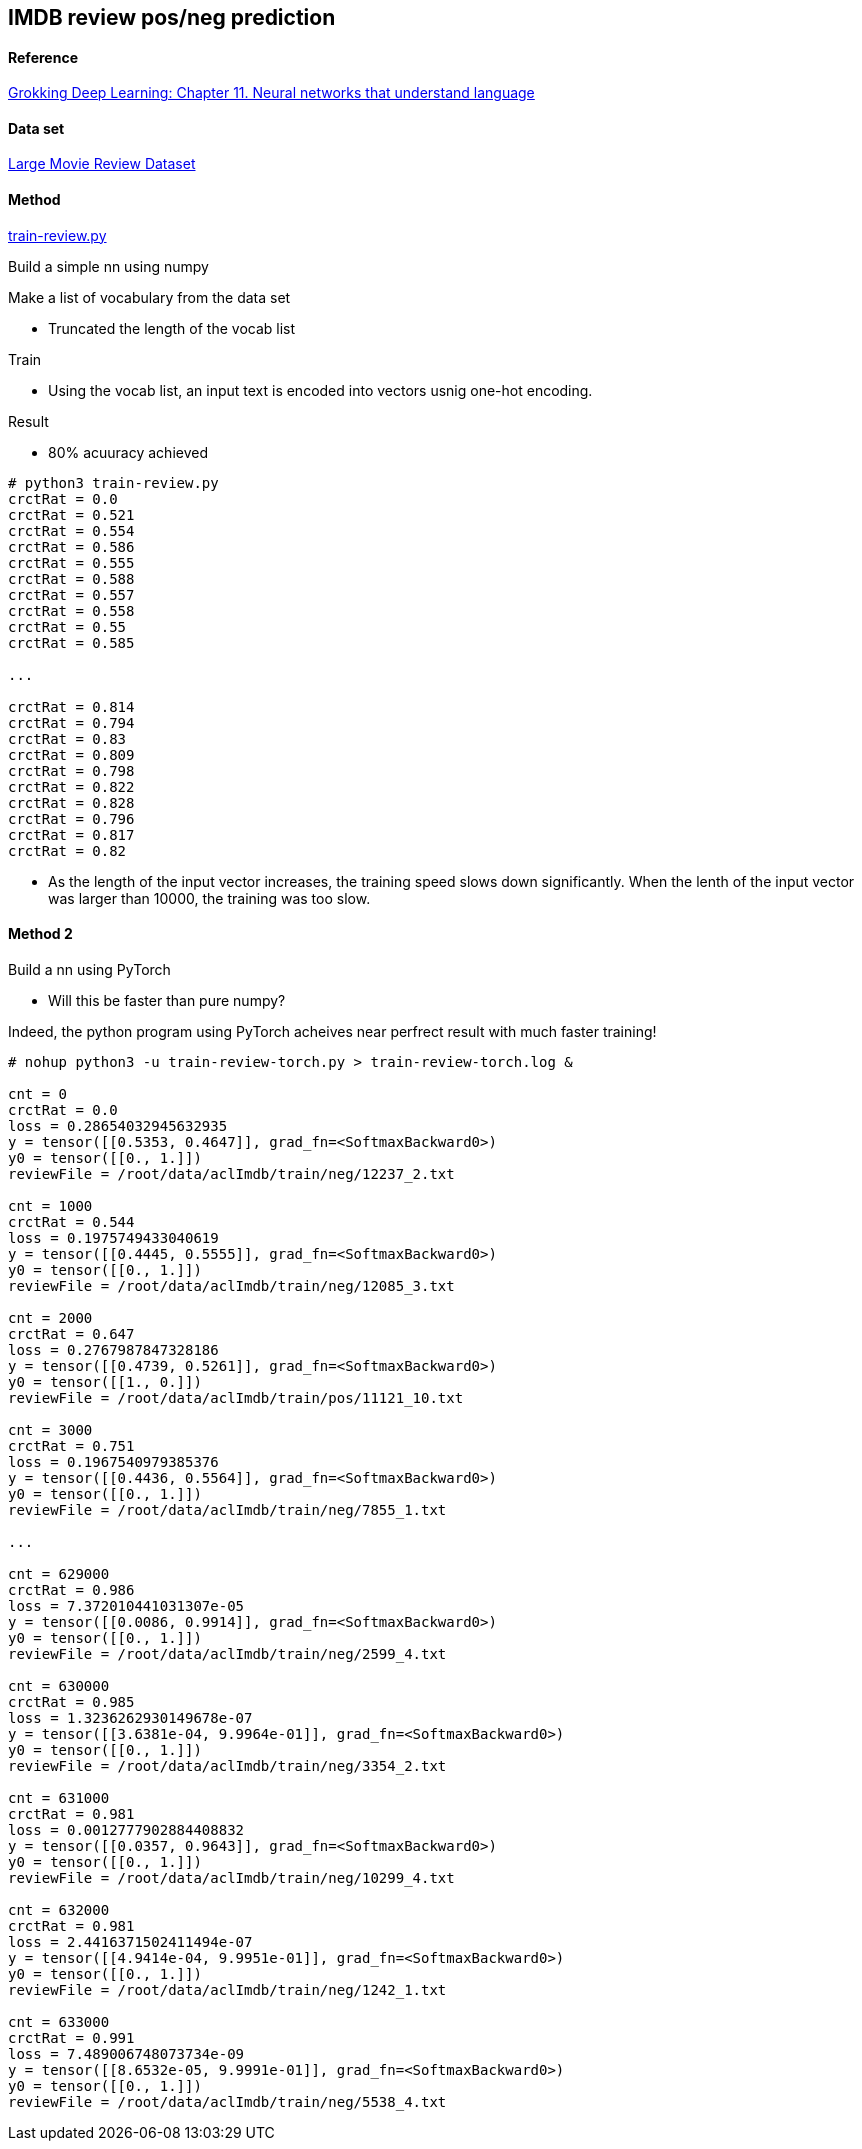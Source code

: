 == IMDB review pos/neg prediction ==

==== Reference ====
https://livebook.manning.com/book/grokking-deep-learning/chapter-11/[Grokking Deep Learning: Chapter 11. Neural networks that understand language]

==== Data set ====
http://ai.stanford.edu/~amaas/data/sentiment/[Large Movie Review Dataset]

==== Method ====
https://github.com/dhkim9549/ai-study/blob/main/imdb/train-review.py[train-review.py]

Build a simple nn using numpy

Make a list of vocabulary from the data set

* Truncated the length of the vocab list 

Train

* Using the vocab list, an input text is encoded into vectors usnig one-hot encoding.

Result

* 80% acuuracy achieved

----
# python3 train-review.py
crctRat = 0.0
crctRat = 0.521
crctRat = 0.554
crctRat = 0.586
crctRat = 0.555
crctRat = 0.588
crctRat = 0.557
crctRat = 0.558
crctRat = 0.55
crctRat = 0.585

...

crctRat = 0.814
crctRat = 0.794
crctRat = 0.83
crctRat = 0.809
crctRat = 0.798
crctRat = 0.822
crctRat = 0.828
crctRat = 0.796
crctRat = 0.817
crctRat = 0.82
----

* As the length of the input vector increases, the training speed slows down significantly. When the lenth of the input vector was larger than 10000, the training was too slow.

==== Method 2 ====

Build a nn using PyTorch

* Will this be faster than pure numpy?

Indeed, the python program using PyTorch acheives near perfrect result with much faster training!

----
# nohup python3 -u train-review-torch.py > train-review-torch.log &

cnt = 0
crctRat = 0.0
loss = 0.28654032945632935
y = tensor([[0.5353, 0.4647]], grad_fn=<SoftmaxBackward0>)
y0 = tensor([[0., 1.]])
reviewFile = /root/data/aclImdb/train/neg/12237_2.txt

cnt = 1000
crctRat = 0.544
loss = 0.1975749433040619
y = tensor([[0.4445, 0.5555]], grad_fn=<SoftmaxBackward0>)
y0 = tensor([[0., 1.]])
reviewFile = /root/data/aclImdb/train/neg/12085_3.txt

cnt = 2000
crctRat = 0.647
loss = 0.2767987847328186
y = tensor([[0.4739, 0.5261]], grad_fn=<SoftmaxBackward0>)
y0 = tensor([[1., 0.]])
reviewFile = /root/data/aclImdb/train/pos/11121_10.txt

cnt = 3000
crctRat = 0.751
loss = 0.1967540979385376
y = tensor([[0.4436, 0.5564]], grad_fn=<SoftmaxBackward0>)
y0 = tensor([[0., 1.]])
reviewFile = /root/data/aclImdb/train/neg/7855_1.txt

...

cnt = 629000
crctRat = 0.986
loss = 7.372010441031307e-05
y = tensor([[0.0086, 0.9914]], grad_fn=<SoftmaxBackward0>)
y0 = tensor([[0., 1.]])
reviewFile = /root/data/aclImdb/train/neg/2599_4.txt

cnt = 630000
crctRat = 0.985
loss = 1.3236262930149678e-07
y = tensor([[3.6381e-04, 9.9964e-01]], grad_fn=<SoftmaxBackward0>)
y0 = tensor([[0., 1.]])
reviewFile = /root/data/aclImdb/train/neg/3354_2.txt

cnt = 631000
crctRat = 0.981
loss = 0.0012777902884408832
y = tensor([[0.0357, 0.9643]], grad_fn=<SoftmaxBackward0>)
y0 = tensor([[0., 1.]])
reviewFile = /root/data/aclImdb/train/neg/10299_4.txt

cnt = 632000
crctRat = 0.981
loss = 2.4416371502411494e-07
y = tensor([[4.9414e-04, 9.9951e-01]], grad_fn=<SoftmaxBackward0>)
y0 = tensor([[0., 1.]])
reviewFile = /root/data/aclImdb/train/neg/1242_1.txt

cnt = 633000
crctRat = 0.991
loss = 7.489006748073734e-09
y = tensor([[8.6532e-05, 9.9991e-01]], grad_fn=<SoftmaxBackward0>)
y0 = tensor([[0., 1.]])
reviewFile = /root/data/aclImdb/train/neg/5538_4.txt

----
